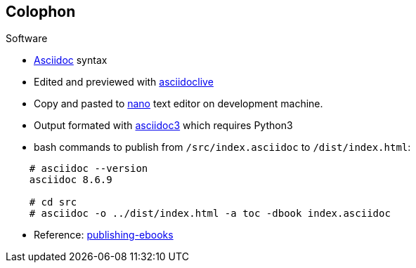 Colophon
--------


.Software
* http://asciidoc.org/[Asciidoc] syntax
* Edited and previewed with https://asciidoclive.com[asciidoclive]
* Copy and pasted to https://www.nano-editor.org/[nano] text editor on development machine.
* Output formated with https://github.com/asciidoc/asciidoc3[asciidoc3] which requires Python3
  * bash commands to publish from `/src/index.asciidoc` to `/dist/index.html`:

----
    # asciidoc --version
    asciidoc 8.6.9

    # cd src
    # asciidoc -o ../dist/index.html -a toc -dbook index.asciidoc
----
* Reference: 
http://blog.srackham.com/posts/publishing-ebooks-with-asciidoc/[publishing-ebooks]
